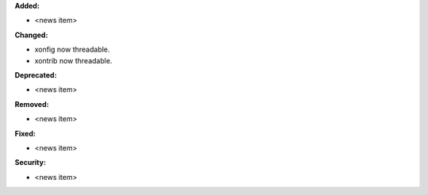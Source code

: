 **Added:**

* <news item>

**Changed:**

* xonfig now threadable.
* xontrib now threadable.

**Deprecated:**

* <news item>

**Removed:**

* <news item>

**Fixed:**

* <news item>

**Security:**

* <news item>

